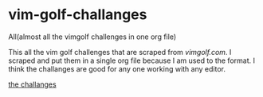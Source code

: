 * vim-golf-challanges
All(almost all the vimgolf challenges in one org file)

This all the vim golf challenges that are scraped from [[vimgolf.com][vimgolf.com]].
I scraped and put them in a single org file because I am used to the format. I think
the challanges are good for any one working with any editor.

[[https://github.com/yilkalargaw/vim-golf-challanges/blob/master/vimgolf.org][the challanges]]
